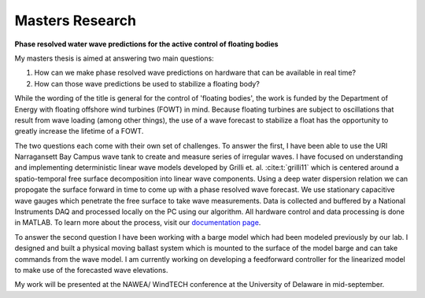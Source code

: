 Masters Research
================

**Phase resolved water wave predictions for the active control of floating bodies**

My masters thesis is aimed at answering two main questions:

1. How can we make phase resolved wave predictions on hardware that can be available in real time?
2. How can those wave predictions be used to stabilize a floating body?

While the wording of the title is general for the control of 'floating bodies', the work is funded by the Department of Energy with floating offshore wind turbines (FOWT) in mind. Because floating turbines are subject to oscillations that result from wave loading (among other things), the use of a wave forecast to stabilize a float has the opportunity to greatly increase the lifetime of a FOWT. 

The two questions each come with their own set of challenges. To answer the first, I have been able to use the URI Narragansett Bay Campus wave tank to create and measure series of irregular waves. I have focused on understanding and implementing deterministic linear wave models developed by Grilli et. al. :cite:t:`grilli11` which is centered around a spatio-temporal free surface decomposition into linear wave components. Using a deep water dispersion relation we can propogate the surface forward in time to come up with a phase resolved wave forecast. We use stationary capacitive wave gauges which penetrate the free surface to take wave measurements. Data is collected and buffered by a National Instruments DAQ and processed locally on the PC using our algorithm. All hardware control and data processing is done in MATLAB. To learn more about the process, visit our `documentation page`_.

.. _documentation page: https://py-wrp.readthedocs.io/en/latest/overview.html

To answer the second question I have been working with a barge model which had been modeled previously by our lab. I designed and built a physical moving ballast system which is mounted to the surface of the model barge and can take commands from the wave model. I am currently working on developing a feedforward controller for the linearized model to make use of the forecasted wave elevations.

My work will be presented at the NAWEA/ WindTECH conference at the University of Delaware in mid-september.


.. footbibliography::